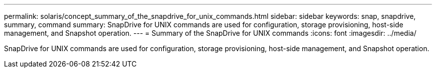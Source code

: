 ---
permalink: solaris/concept_summary_of_the_snapdrive_for_unix_commands.html
sidebar: sidebar
keywords: snap, snapdrive, summary, command
summary: SnapDrive for UNIX commands are used for configuration, storage provisioning, host-side management, and Snapshot operation.
---
= Summary of the SnapDrive for UNIX commands
:icons: font
:imagesdir: ../media/

[.lead]
SnapDrive for UNIX commands are used for configuration, storage provisioning, host-side management, and Snapshot operation.
